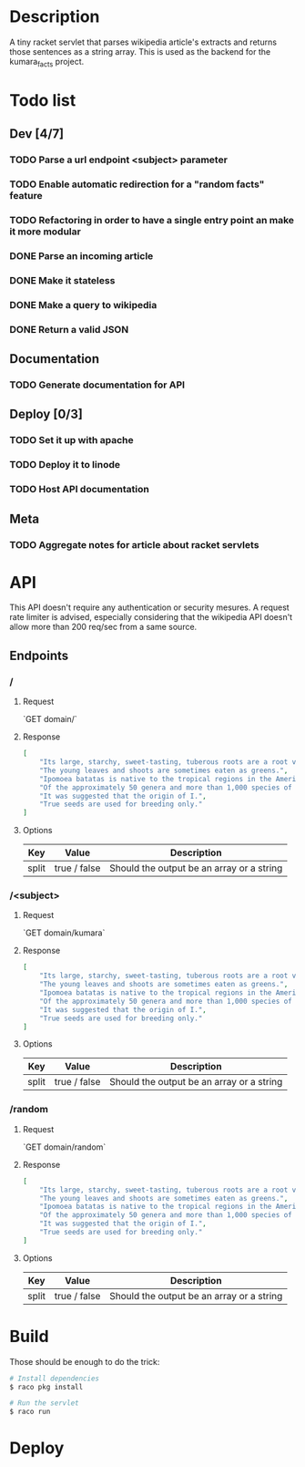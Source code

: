 #+COLUMNS: %77ITEM %TODO
* Description
A tiny racket servlet that parses wikipedia article's extracts and returns those sentences as a string array.
This is used as the backend for the kumara_facts project.

* Todo list
** Dev [4/7]
*** TODO Parse a url endpoint <subject> parameter
*** TODO Enable automatic redirection for a "random facts" feature
*** TODO Refactoring in order to have a single entry point an make it more modular
*** DONE Parse an incoming article
*** DONE Make it stateless
*** DONE Make a query to wikipedia
*** DONE Return a valid JSON
** Documentation
*** TODO Generate documentation for API

** Deploy [0/3]
*** TODO Set it up with apache
*** TODO Deploy it to linode
*** TODO Host API documentation

** Meta
*** TODO Aggregate notes for article about racket servlets

* API
This API doesn't require any authentication or security mesures. A request rate limiter is advised, especially considering that the wikipedia API doesn't allow more than 200 req/sec from a same source.

** Endpoints
*** /
**** Request
`GET domain/`

**** Response

#+BEGIN_SRC json
    [
        "Its large, starchy, sweet-tasting, tuberous roots are a root vegetable.",
        "The young leaves and shoots are sometimes eaten as greens.",
        "Ipomoea batatas is native to the tropical regions in the Americas.",
        "Of the approximately 50 genera and more than 1,000 species of Convolvulaceae, I.",
        "It was suggested that the origin of I.",
        "True seeds are used for breeding only."
    ]
#+END_SRC

**** Options
| Key   | Value        | Description                               |
|-------+--------------+-------------------------------------------|
| split | true / false | Should the output be an array or a string |


*** /<subject>
**** Request
`GET domain/kumara`

**** Response

#+BEGIN_SRC json
    [
        "Its large, starchy, sweet-tasting, tuberous roots are a root vegetable.",
        "The young leaves and shoots are sometimes eaten as greens.",
        "Ipomoea batatas is native to the tropical regions in the Americas.",
        "Of the approximately 50 genera and more than 1,000 species of Convolvulaceae, I.",
        "It was suggested that the origin of I.",
        "True seeds are used for breeding only."
    ]
#+END_SRC

**** Options
| Key   | Value        | Description                               |
|-------+--------------+-------------------------------------------|
| split | true / false | Should the output be an array or a string |

*** /random
**** Request
`GET domain/random`

**** Response
#+BEGIN_SRC json
    [
        "Its large, starchy, sweet-tasting, tuberous roots are a root vegetable.",
        "The young leaves and shoots are sometimes eaten as greens.",
        "Ipomoea batatas is native to the tropical regions in the Americas.",
        "Of the approximately 50 genera and more than 1,000 species of Convolvulaceae, I.",
        "It was suggested that the origin of I.",
        "True seeds are used for breeding only."
    ]
#+END_SRC

**** Options
| Key   | Value        | Description                               |
|-------+--------------+-------------------------------------------|
| split | true / false | Should the output be an array or a string |

* Build
Those should be enough to do the trick:

#+BEGIN_SRC bash
    # Install dependencies
    $ raco pkg install

    # Run the servlet
    $ raco run
#+END_SRC

* Deploy
